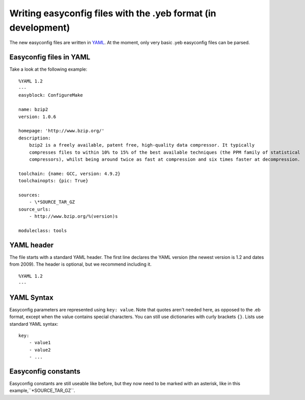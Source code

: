 .. _easyconfig_yeb_format:

Writing easyconfig files with the .yeb format (in development)
===============================================================

The new easyconfig files are written in YAML_. At the moment, only very basic .yeb easyconfig files can be parsed.

.. _YAML: http://www.yaml.org/spec/1.2/spec.html

Easyconfig files in YAML
-------------------------

Take a look at the following example:
::
    %YAML 1.2
    ---
    easyblock: ConfigureMake

    name: bzip2
    version: 1.0.6

    homepage: 'http://www.bzip.org/'
    description:
        bzip2 is a freely available, patent free, high-quality data compressor. It typically
        compresses files to within 10% to 15% of the best available techniques (the PPM family of statistical
        compressors), whilst being around twice as fast at compression and six times faster at decompression.

    toolchain: {name: GCC, version: 4.9.2}
    toolchainopts: {pic: True}

    sources:
        - \*SOURCE_TAR_GZ
    source_urls:
        - http://www.bzip.org/%(version)s

    moduleclass: tools

YAML header
-----------
The file starts with a standard YAML header. The first line declares the YAML version (the newest version is 1.2 and
dates from 2009).
The header is optional, but we recommend including it.
::
    %YAML 1.2
    ---

YAML Syntax
-----------
Easyconfig parameters are represented using ``key: value``. Note that quotes aren't needed here, as opposed to the .eb
format, except when the value contains special characters. You can still use dictionaries with curly brackets ``{}``.
Lists use standard YAML syntax:
::
    key:
        - value1
        - value2
        - ...

Easyconfig constants
--------------------
Easyconfig constants are still useable like before, but they now need to be marked with an asterisk,
like in this example,``*SOURCE_TAR_GZ``.
